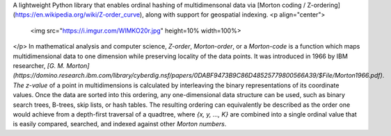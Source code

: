 A lightweight Python library that enables ordinal hashing of multidimensonal data via [Morton coding / Z-ordering](https://en.wikipedia.org/wiki/Z-order_curve), along with support for geospatial indexing.
<p align="center">
  <img src="https://i.imgur.com/WlMKO20r.jpg" height=10% width=100%>
</p>
In mathematical analysis and computer science, *Z-order*, *Morton-order*, or a *Morton-code* is a function which maps multidimensional data to one dimension while preserving locality of the data points. It was introduced in 1966 by IBM researcher, *[G. M. Morton](https://domino.research.ibm.com/library/cyberdig.nsf/papers/0DABF9473B9C86D48525779800566A39/$File/Morton1966.pdf)*. *The z-value* of a point in multidimensions is calculated by interleaving the binary representations of its coordinate values. Once the data are sorted into this ordering, any one-dimensional data structure can be used, such as binary search trees, B-trees, skip lists, or hash tables. The resulting ordering can equivalently be described as the order one would achieve from a depth-first traversal of a quadtree,
where `{x, y, ..., K}` are combined into a single ordinal value that is easily compared, searched, and indexed against other *Morton numbers*. 


